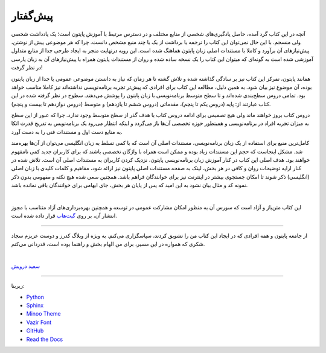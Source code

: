 پیش‌گفتار
==========

آنچه در این کتاب گرد آمده، حاصل یادگیری‌های شخصی از منابع مختلف و در دسترس مرتبط با آموزش پایتون است؛ یک یادداشت شخصی ولی منسجم. با این حال نمی‌توان این کتاب را ترجمه یا برداشت از یک یا چند منبع مشخص دانست. چرا که هر موضوعی پیش از نوشتن، پیش‌نیازهای آن برآورد و کاملا با مستندات اصلی زبان پایتون هماهنگ شده است. این رویه درنهایت منجر به ایجاد طرحی جدا از منابع متداول آموزشی شده است به گونه‌ای که میتوان این کتاب را یک نسخه ساده شده و روان از مستندات پایتون همراه با پیش‌نیازهای آن به زبان پارسی در نظر گرفت!

همانند پایتون، تمرکز این کتاب نیز بر سادگی گذاشته شده  و تلاش گشته تا هر زمان که نیاز به دانستن موضوعی عمومی یا جدا از زبان پایتون بوده، آن موضوع نیز بیان شود. به همین دلیل، مطالعه این کتاب برای افرادی که پیش‌تر تجربه برنامه‌نویسی نداشته‌اند نیز کاملا مناسب خواهد بود. تمامی دروس سطح‌بندی شده‌اند و تا سطح متوسط برنامه‌نویسی با زبان پایتون را پوشش می‌دهند. سطوح در نظر گرفته شده در این کتاب عبارتند از: پایه (دروس یکم تا پنجم)، مقدماتی (دروس ششم تا یازدهم) و متوسط (دروس دوازدهم تا بیست و پنجم).

دروس کتاب بروز خواهند ماند ولی هیچ تصمیمی برای ادامه دروس کتاب با هدف گذر از سطح متوسط وجود ندارد. چرا که عبور از این سطح به میزان تجربه افراد در برنامه‌نویسی و همینطور حوزه تخصصی آن‌ها باز می‌گردد و اینکه انتظار می‌رود یک برنامه‌نویس به تدریج قدرت اتکا به منابع دست اول و مستندات فنی را به دست آورد.

کامل‌ترین منبع برای استفاده از یک زبان برنامه‌نویسی، مستندات اصلی آن است که با کمی تسلط به زبان انگلیسی می‌توان از آن‌ها بهره‌مند شد. مشکل اینجاست که حجم این مستندات زیاد بوده و ممکن است همراه با واژگان تخصصی باشند که برای کاربران جدید کمی نامفهوم خواهند بود. هدف اصلی این کتاب در کنار آموزش زبان برنامه‌نویسی پایتون، نزدیک کردن کاربران به مستندات اصلی آن است. تلاش شده در کنار ارايه توضیحات روان و کافی در هر بخش، لینک به صفحه مستندات اصلی پایتون نیز ارائه شود، مفاهیم و کلمات کلیدی با زبان اصلی (انگلیسی) ذکر شوند تا امکان جستجوی بیشتر در اینترنت نیز برای خوانندگان فراهم باشد. همچنین سعی شده هیچ نکته و مفهومی بدون ذکر نمونه کد و مثال بیان نشود به این امید که پس از پایان هر بخش، جای ابهامی برای خوانندگان باقی نمانده باشد.

|

این کتاب متن‌باز و آزاد است که سورس آن به منظور امکان مشارکت عمومی در توسعه و همچنین بهره‌برداری‌های آزاد متناسب با مجوز انتشار آن، بر روی `گیت‌هاب <https://github.com/saeiddrv/PythonPersianTutorial>`__ قرار داده شده است. 

----

از جامعه پایتون و همه افرادی که در ایجاد این کتاب من را تشویق کردند، سپاسگزاری می‌کنم. به ویژه از وبلاگ کدرز و دوست عزیزم سجاد شکری که همواره در این مسیر، برای من الهام بخش و راهنما بوده است، قدردانی می‌کنم.

|

`سعید درویش <https://wiki.python.org/moin/SaeidDarvish>`__ 



----

زیربنا:

* `Python <https://www.python.org>`_ 
* `Sphinx <http://www.sphinx-doc.org>`_ 
* `Minoo Theme <https://github.com/saeiddrv/SphinxMinooTheme>`_ 
* `Vazir Font <https://rastikerdar.github.io/vazir-font>`_ 
* `GitHub <https://github.com>`_ 
* `Read the Docs <https://readthedocs.org>`_ 

